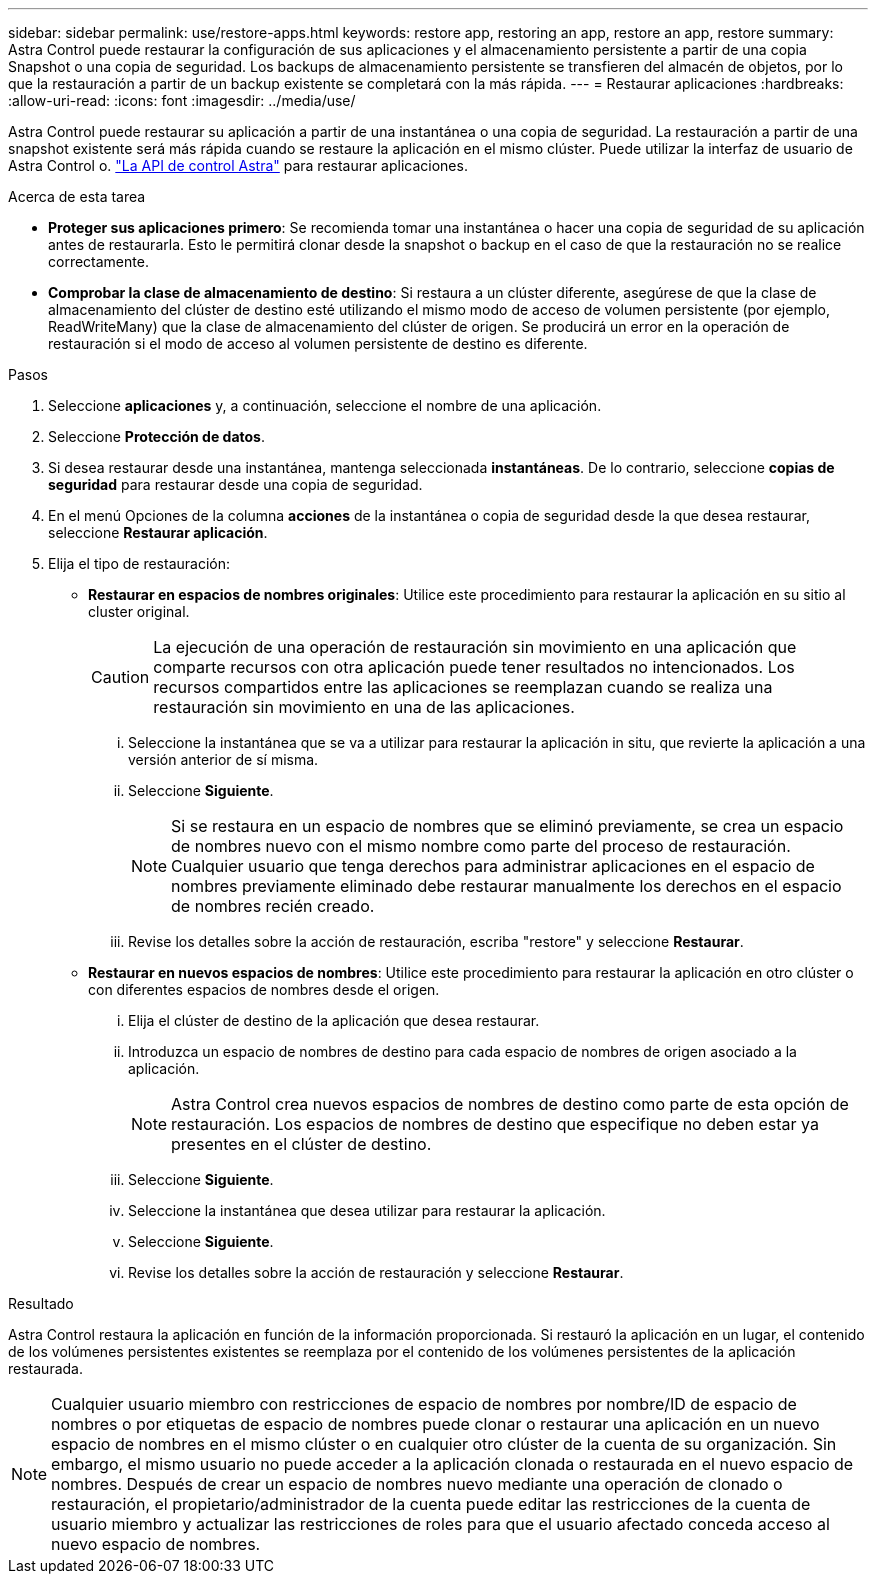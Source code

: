 ---
sidebar: sidebar 
permalink: use/restore-apps.html 
keywords: restore app, restoring an app, restore an app, restore 
summary: Astra Control puede restaurar la configuración de sus aplicaciones y el almacenamiento persistente a partir de una copia Snapshot o una copia de seguridad. Los backups de almacenamiento persistente se transfieren del almacén de objetos, por lo que la restauración a partir de un backup existente se completará con la más rápida. 
---
= Restaurar aplicaciones
:hardbreaks:
:allow-uri-read: 
:icons: font
:imagesdir: ../media/use/


[role="lead"]
Astra Control puede restaurar su aplicación a partir de una instantánea o una copia de seguridad. La restauración a partir de una snapshot existente será más rápida cuando se restaure la aplicación en el mismo clúster. Puede utilizar la interfaz de usuario de Astra Control o. https://docs.netapp.com/us-en/astra-automation/index.html["La API de control Astra"^] para restaurar aplicaciones.

.Acerca de esta tarea
* *Proteger sus aplicaciones primero*: Se recomienda tomar una instantánea o hacer una copia de seguridad de su aplicación antes de restaurarla. Esto le permitirá clonar desde la snapshot o backup en el caso de que la restauración no se realice correctamente.
* *Comprobar la clase de almacenamiento de destino*: Si restaura a un clúster diferente, asegúrese de que la clase de almacenamiento del clúster de destino esté utilizando el mismo modo de acceso de volumen persistente (por ejemplo, ReadWriteMany) que la clase de almacenamiento del clúster de origen. Se producirá un error en la operación de restauración si el modo de acceso al volumen persistente de destino es diferente.


.Pasos
. Seleccione *aplicaciones* y, a continuación, seleccione el nombre de una aplicación.
. Seleccione *Protección de datos*.
. Si desea restaurar desde una instantánea, mantenga seleccionada *instantáneas*. De lo contrario, seleccione *copias de seguridad* para restaurar desde una copia de seguridad.
. En el menú Opciones de la columna *acciones* de la instantánea o copia de seguridad desde la que desea restaurar, seleccione *Restaurar aplicación*.
. Elija el tipo de restauración:
+
** *Restaurar en espacios de nombres originales*: Utilice este procedimiento para restaurar la aplicación en su sitio al cluster original.
+
[CAUTION]
====
La ejecución de una operación de restauración sin movimiento en una aplicación que comparte recursos con otra aplicación puede tener resultados no intencionados. Los recursos compartidos entre las aplicaciones se reemplazan cuando se realiza una restauración sin movimiento en una de las aplicaciones.

====
+
... Seleccione la instantánea que se va a utilizar para restaurar la aplicación in situ, que revierte la aplicación a una versión anterior de sí misma.
... Seleccione *Siguiente*.
+

NOTE: Si se restaura en un espacio de nombres que se eliminó previamente, se crea un espacio de nombres nuevo con el mismo nombre como parte del proceso de restauración. Cualquier usuario que tenga derechos para administrar aplicaciones en el espacio de nombres previamente eliminado debe restaurar manualmente los derechos en el espacio de nombres recién creado.

... Revise los detalles sobre la acción de restauración, escriba "restore" y seleccione *Restaurar*.


** *Restaurar en nuevos espacios de nombres*: Utilice este procedimiento para restaurar la aplicación en otro clúster o con diferentes espacios de nombres desde el origen.
+
... Elija el clúster de destino de la aplicación que desea restaurar.
... Introduzca un espacio de nombres de destino para cada espacio de nombres de origen asociado a la aplicación.
+

NOTE: Astra Control crea nuevos espacios de nombres de destino como parte de esta opción de restauración. Los espacios de nombres de destino que especifique no deben estar ya presentes en el clúster de destino.

... Seleccione *Siguiente*.
... Seleccione la instantánea que desea utilizar para restaurar la aplicación.
... Seleccione *Siguiente*.
... Revise los detalles sobre la acción de restauración y seleccione *Restaurar*.






.Resultado
Astra Control restaura la aplicación en función de la información proporcionada. Si restauró la aplicación en un lugar, el contenido de los volúmenes persistentes existentes se reemplaza por el contenido de los volúmenes persistentes de la aplicación restaurada.


NOTE: Cualquier usuario miembro con restricciones de espacio de nombres por nombre/ID de espacio de nombres o por etiquetas de espacio de nombres puede clonar o restaurar una aplicación en un nuevo espacio de nombres en el mismo clúster o en cualquier otro clúster de la cuenta de su organización. Sin embargo, el mismo usuario no puede acceder a la aplicación clonada o restaurada en el nuevo espacio de nombres. Después de crear un espacio de nombres nuevo mediante una operación de clonado o restauración, el propietario/administrador de la cuenta puede editar las restricciones de la cuenta de usuario miembro y actualizar las restricciones de roles para que el usuario afectado conceda acceso al nuevo espacio de nombres.
